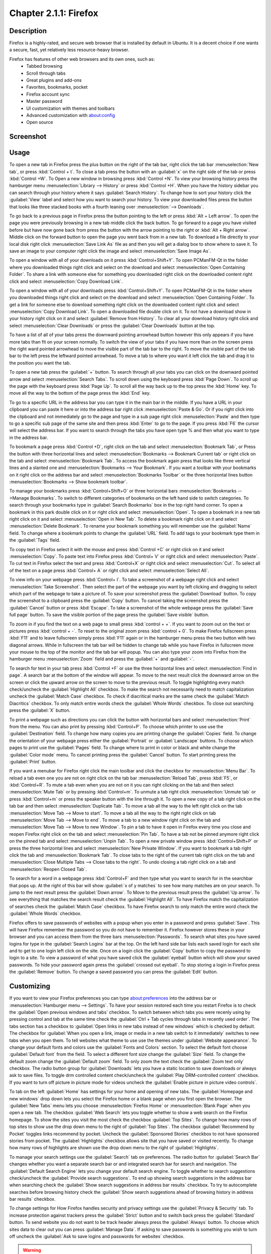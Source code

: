 Chapter 2.1.1: Firefox
==============================

Description
---------------
Firefox is a highly-rated, and secure web browser that is installed by default in Ubuntu.
It is a decent choice if one wants a secure, fast, yet relatively less resource-heavy browser.

Firefox has features of other web browsers and its own ones, such as:
 - Tabbed browsing
 - Scroll through tabs
 - Great plugins and add-ons
 - Favorites, bookmarks, pocket
 - Firefox account sync
 - Master password
 - UI customization with themes and toolbars
 - Advanced customization with about:config
 - Open source

Screenshot
--------------
.. image:: firefox-screenshot.png
   :width: 80%

Usage
------
To open a new tab in Firefox press the plus button on the right of the tab bar, right click the tab bar :menuselection:`New tab`, or press :kbd:`Control + t`. To close a tab press the button with an :guilabel:`x` on the right side of the tab or press :kbd:`Control +W`. To Open a new window in browsing press :kbd:`Control +N`. To view your browsing history press the hamburger menu :menuselection:`Library --> History` or press :kbd:`Control +H`. When you have the history sidebar you can search through your history where it says :guilabel:`Search History`. To change how to sort your history click the :guilabel:`View` label and select how you want to search your history. To view your downloaded files press the button that looks like three stacked books with a fourth leaning over :menuselection:`--> Downloads`.

To go back to a previous page in Firefox press the button pointing to the left or press :kbd:`Alt + Left arrow`. To open the page you were previously browsing in a new tab middle click the back button. To go forward to a page you have visited before but have now gone back from press the button with the arrow pointing to the right or :kbd:`Alt + Right arrow`. Middle click on the forward button to open the page you went back from in a new tab. To download a file directly to your local disk right click :menuselection:`Save Link As` file as and then you will get a dialog box to show where to save it. To save an image to your computer right click the image and select :menuselection:`Save Image As`.

To open a window with all of your downloads on it press :kbd:`Control+Shift+Y`. To open PCManFM-Qt in the folder where you downloaded things right click and select on the download and select :menuselection:`Open Containing Folder`. To share a link with someone else for something you downloaded right click on the downloaded content right click and select :menuselection:`Copy Download Link`.

To open a window with all of your downloads press :kbd:`Control+Shift+Y`. To open PCManFM-Qt in the folder where you downloaded things right click and select on the download and select :menuselection:`Open Containing Folder`. To get a link for someone else to download something right click on the downloaded content right click and select :menuselection:`Copy Download Link`. To open a downloaded file double click on it. To not have a download show in your history right click on it and select :guilabel:`Remove from History`. To clear all your download history right click and select :menuselection:`Clear Downloads` or press the :guilabel:`Clear Downloads` button at the top.

.. image:: firefox-downloads.png

To have a list of all of your tabs press the downward pointing arrowhead button however this only appears if you have more tabs than fit on your screen normally. To switch the view of your tabs if you have more than on the screen press the right ward pointed arrowhead to move the visible part of the tab bar to the right. To move the visible part of the tab bar to the left press the leftward pointed arrowhead. To move a tab to where you want it left click the tab and drag it to the position you want the tab.

To open a new tab press the :guilabel:`+` button. To search through all your tabs you can click on the downward pointed arrow and select :menuselection:`Search Tabs`. 
To scroll down using the keyboard press :kbd:`Page Down`. To scroll up the page with the keyboard press :kbd:`Page Up`. To scroll all the way back up to the top press the :kbd:`Home` key. To move all the way to the bottom of the page press the :kbd:`End` key.

To go to a specific URL in the address bar you can type it in the main bar in the middle. If you have a URL in your clipboard you can paste it here or into the address bar right click :menuselection:`Paste & Go`. Or if you right click into the clipboard and not immediately go to the page and type in a sub page right click :menuselection:`Paste` and then type to go a specific sub page of the same site and then press :kbd:`Enter` to go to the page. If you press :kbd:`F6` the cursor will select the address bar. If you want to search through the tabs you have open type % and then what you want to type in the address bar.

To bookmark a page press :kbd:`Control +D`, right click on the tab and select :menuselection:`Bookmark Tab`, or Press the button with three horizontal lines and select :menuselection:`Bookmarks --> Bookmark Current tab` or  right click on the tab and select :menuselection:`Bookmark Tab`. To access the bookmark again press that looks like three vertical lines and a slanted one and :menuselection:`Bookmarks --> Your Bookmark`. If you want a toolbar with your bookmarks on it right click on the address bar and select :menuselection:`Bookmarks Toolbar` or the three horizontal lines button :menuselection:`Bookmarks --> Show bookmark toolbar`.

To manage your bookmarks press :kbd:`Control+Shift+O` or three horizontal bars :menuselection:`Bookmarks -->Manage Bookmarks`. To switch to different categories of bookmarks on the left hand side to switch categories. To search through your bookmarks type in :guilabel:`Search Bookmarks` box in the top right hand corner. To open a bookmark in this park double click on it or right click and select :menuselection:`Open`. To open a bookmark in a new tab right click on it and select :menuselection:`Open in New Tab`. To delete a bookmark right click on it and select :menuselection:`Delete Bookmark`. To rename your bookmark something you will remember use the :guilabel:`Name` field. To change where a bookmark points to change the :guilabel:`URL` field. To add tags to your bookmark type them in the :guilabel:`Tags` field.

To copy text in Firefox select it with the mouse and press :kbd:`Control +C` or right click on it and select :menuselection:`Copy`. To paste text into Firefox press :kbd:`Control+ V` or right click  and select :menuselection:`Paste`. To cut text in Firefox select the text and press :kbd:`Control+X` or right click and select :menuselection:`Cut`. To select all of the text on a page press :kbd:`Control+ A` or right click and select :menuselection:`Select All`.

To view info on your webpage press :kbd:`Control+ I`. To take a screenshot of a webpage right click and select :menuselection:`Take Screenshot`. Then select the part of the webpage you want by left clicking and dragging to select which part of the webpage to take a picture of. To save your screenshot press the :guilabel:`Download` button. To copy the screenshot to a clipboard press the :guilabel:`Copy` button. To cancel taking the screenshot press the :guilabel:`Cancel` button or press :kbd:`Escape`. To take a screenshot of the whole webpage press the :guilabel:`Save full page` button. To save the visible portion of the page press the :guilabel:`Save visible` button.

.. image:: screenshot-taking.png

To zoom in if you find the text on a web page to small press :kbd:`control + +`. If you want to zoom out on the text or pictures press :kbd:`control + -`. To reset to the original zoom press :kbd:`control + 0`. To make Firefox fullscreen press :kbd:`F11` and to leave fullscreen simply press :kbd:`F11` again or in the hamburger menu press the two button with two diagonal arrows. While in fullscreen the tab bar will be hidden to change tab while you have Firefox in fullscreen move your mouse to the top of the  monitor and the tab bar will popup. You can also type your zoom into Firefox from the hamburger menu :menuselection:`Zoom` field and press the :guilabel:`+` and :guilabel:`-`.

To search for text in your tab press :kbd:`Control +F` or use the three horizontal lines and select :menuselection:`Find in page`. A search bar at the bottom of the window will appear. To move to the next result click the downward arrow on the screen or click the upward arrow on the screen to move to the previous result. To toggle highlighting every match check/uncheck the :guilabel:`Highlight All` checkbox. To make the search not necessarily need to match capitalization uncheck the :guilabel:`Match Case` checkbox. To check if diacritical marks are the same check the :guilabel:`Match Diacritics` checkbox. To only match entire words check the :guilabel:`Whole Words` checkbox. To close out searching press the :guilabel:`X` button.

To print a webpage such as directions you can click the button with horizontal bars and select :menuselection:`Print` from the menu. You can also print by pressing :kbd:`Control+P`. To choose which printer to use use the :guilabel:`Destination` field. To change how many copies you are printing change the :guilabel:`Copies` field. To change the orientation of your webpage press either the :guilabel:`Portrait` or :guilabel:`Landscape` buttons. To choose which pages to print use the :guilabel:`Pages` field. To change where to print in color or black and white change the :guilabel:`Color mode` menu. To cancel printing press the :guilabel:`Cancel` button. To start printing press the :guilabel:`Print` button.

If you want a menubar for Firefox right click the main toolbar and click the checkbox for :menuselection:`Menu Bar`. To reload a tab even one you are not on right click on the tab bar :menuselection:`Reload Tab`, press :kbd:`F5`, or :kbd:`Control+R`. To mute a tab even when you are not on it you can right clicking on the tab and then select :menuselection:`Mute Tab` or by pressing :kbd:`Control+m`. To unmute a tab right click :menuselection:`Unmute tab` or press :kbd:`Control+m` or press the speaker button with the line through it. To open a new copy of a tab right click on the tab bar and then select :menuselection:`Duplicate Tab`. To move a tab all the way to the left right click on the tab :menuselection:`Move Tab --> Move to start`. To move a tab all the way to the right right click on tab :menuselection:`Move Tab --> Move to end`. To move a tab to a new window right click on the tab and :menuselection:`Move Tab --> Move to new Window`. To pin a tab to have it open in Firefox every time you close and reopen Firefox right click on the tab and select :menuselection:`Pin Tab`. To have a tab not be pinned anymore right click on the pinned tab and select :menuselection:`Unpin Tab`. To open a new private window press :kbd:`Control+Shift+P` or press the three horizontal lines and select :menuselection:`New Private Window`. If you want to bookmark a tab right click the tab and :menuselection:`Bookmark Tab`. To close tabs to the right of the current tab right click on the tab and :menuselection:`Close Multiple Tabs --> Close tabs to the right`. To undo closing a tab right click on a tab and :menuselection:`Reopen Closed Tab`.

.. image:: firefox-tab-context.png

To search for a word in a webpage press :kbd:`Control+F` and then type what you want to search for in the searchbar that pops up. At the right of this bar will show :guilabel:`x of y matches` to see how many matches are on your search. To jump to the next result press the :guilabel:`Down arrow`. To Move to the previous result press the :guilabel:`Up arrow`. To see everything that matches the search result check the :guilabel:`Highlight All`. To have Firefox match the capitalization of searches check the :guilabel:`Match Case` checkbox. To have Firefox search to only match the entire word check the :guilabel:`Whole Words` checkbox.

Firefox offers to save passwords of websites with a popup when you enter in a password and press :guilabel:`Save`. This will have Firefox remember the password so you do not have to remember it. Firefox however stores these in your browser and you can access them from the three bars :menuselection:`Passwords`. To search what sites you have saved logins for type in the :guilabel:`Search Logins` bar at the top. On the left hand side bar lists each saved login for each site and to get to one login left click on the site. Once on a login click the :guilabel:`Copy` button to copy the password to login to a site. To view a password of what you have saved click the :guilabel:`eyeball` button which will show your saved passwords. To hide your password again press the :guilabel:`crossed out eyeball`. To stop storing a login in Firefox press the :guilabel:`Remove` button. To change a saved password you can press the :guilabel:`Edit` button.

Customizing
-----------

If you want to view your Firefox preferences you can type about:preferences into the address bar or :menuselection:`Hamburger menu --> Settings`. To have your session restored each time you restart Firefox is to check  the :guilabel:`Open previous windows and tabs` checkbox. To switch between which tabs you were recenly using by pressing control and tab at the same time check the :guilabel:`Ctrl + Tab cycles through tabs in recently used order`. The tabs section has a checkbox to :guilabel:`Open links in new tabs instead of new windows` which is checked by default. The checkbox for :guilabel:`When you open a link, image or media in a new tab switch to it immediately` switches to new tabs when you open them. To tell websites what theme to use use the themes under :guilabel:`Website appearance`. To change your default fonts and colors use the :guilabel:`Fonts and Colors` section. To select the default font choose :guilabel:`Default font` from the field. To select a different font size change the :guilabel:`Size` field. To change the default zoom change the :guilabel:`Default zoom` field. To only zoom the text check the :guilabel:`Zoom text only` checkbox. The radio button group for :guilabel:`Downloads` lets you have a static location to save downloads or always ask to save files. To toggle drm controlled content check/uncheck the :guilabel:`Play DRM-controlled content` checkbox. If you want to turn off picture in picture mode for videos uncheck the :guilabel:`Enable picture in picture video controls`.

To tab on the left :guilabel:`Home` has settings for your home and opening of new tabs. The :guilabel:`Homepage and new windows` drop down lets you select the Firefox home or a blank page when you first open the browser. The :guilabel:`New Tabs` menu lets you choose :menuselection:`Firefox Home` or :menuselection:`Blank Page` when you open a new tab. The checkbox :guilabel:`Web Search` lets you toggle whether to show a web search on the Firefox homepage. To show the sites you visit the most check the checkbox :guilabel:`Top Sites`. To change how many rows of top sites to show use the drop down menu to the right of :guilabel:`Top Sites`. The checkbox :guilabel:`Recommend by Pocket` toggles links recommend by pocket. Uncheck the :guilabel:`Sponsored Stories` checkbox to not have sponsored stories from pocket. The :guilabel:`Highlights` checkbox allows site that you have saved or visited recently.  To change how many rows of highlights are shown use the drop down menu to the right of :guilabel:`Highlights`.

.. image:: preferenceshome.png

To manage your search settings use the :guilabel:`Search` tab on preferences. The radio button for :guilabel:`Search Bar` changes whether you want a separate search bar or and integrated search bar for search and navigation. The :guilabel:`Default Search Engine` lets you change your default search engine. To toggle whether to search suggestions check/uncheck the :guilabel:`Provide search suggestions`. To end up showing search suggestions in the address bar when searching check the :guilabel:`Show search suggestions in address bar results` checkbox. To try to autocomplete searches before browsing history check the :guilabel:`Show search suggestions ahead of browsing history in address bar results` checkbox.

To change settings for How Firefox handles security and privacy settings use the :guilabel:`Privacy & Security` tab. To increase protection against trackers press the :guilabel:`Strict` button and to switch back press the :guilabel:`Standard` button. To send website you do not want to be track header always press the :guilabel:`Always` button. To choose which sites data to clear out you can press :guilabel:`Manage Data`. If asking to save passwords is something you wish to turn off uncheck the :guilabel:`Ask to save logins and passwords for websites` checkbox.

.. warning::

  Deleting Firefox user data will log you out of online accounts and if you do not know your password you will need to recover your password or you may lose access to online accounts.
  
.. image:: preferences-security.png
  
To see what websites store data on you locally press the :guilabel:`Manage Data` button. To clear all Firefox data you currently have press the :guilabel:`Clear Data` button. To have Firefox get rid of all cookies when Firefox is closed check the :guilabel:`Delete cookies and site data when Firefox is closed` checkbox. To have Firefox not autofill logins and passwords uncheck the :guilabel:`Autofill logins and passwords` checkbox. To see your saved logins press the :guilabel:`Saved Logins` button. To chose what sites not to save passwords for certain websites press the :guilabel:`Exceptions` button.

To set a password to access your logins on Firefox check the :guilabel:`Use a Primary Password` checkbox and then press the :guilabel:`Change Primary Password` button. To do this next you will need to enter the password twice to make sure you don't not accidentally make a typo and then press :guilabel:`OK`. To have Firefox not automatically save your address uncheck the :guilabel:`Autofill addresses` checkbox. To view which addresses are saved press the :guilabel:`Saved Addresses`. To have Firefox not save credit cards uncheck the :guilabel:`Autofill credit cards` checkbox. To view or delete saved credit cards press :guilabel:`Saved Credit Cards` button.

Version
----------
Lubuntu currently ships with the latest version of Firefox, Firefox 103.


How to Launch
----------------
To open Firefox, click on the Firefox icon (red/orange fox covering a blue sphere) in :menuselection:`Internet --> Firefox` Menu.
You can also type and run 

.. code:: 

   firefox

from the terminal to run Firefox. You can also have Firefox directly open this manual from the command line with 

.. code:: 

   firefox https://manual.lubuntu.me
   
You can also launch Firefox from the quick launch by left clicking on the Firefox icon. The icon for Firefox looks like a globe with a red fox circling around it. Yet another way to launch Firefox is to press the browser button on your keyboard.

